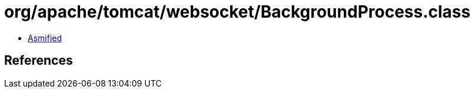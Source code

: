 = org/apache/tomcat/websocket/BackgroundProcess.class

 - link:BackgroundProcess-asmified.java[Asmified]

== References

